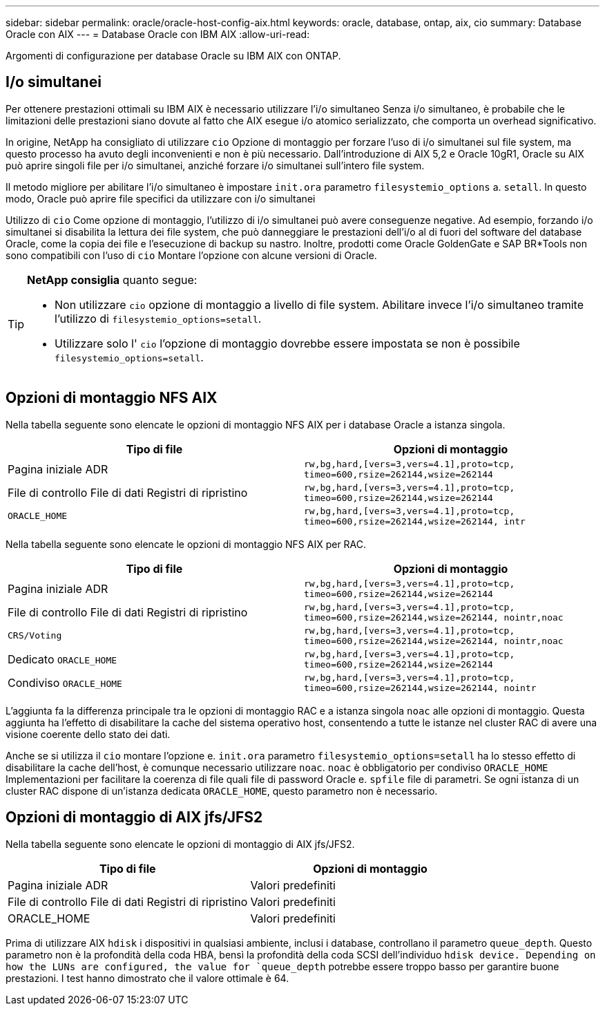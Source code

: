 ---
sidebar: sidebar 
permalink: oracle/oracle-host-config-aix.html 
keywords: oracle, database, ontap, aix, cio 
summary: Database Oracle con AIX 
---
= Database Oracle con IBM AIX
:allow-uri-read: 


[role="lead"]
Argomenti di configurazione per database Oracle su IBM AIX con ONTAP.



== I/o simultanei

Per ottenere prestazioni ottimali su IBM AIX è necessario utilizzare l'i/o simultaneo Senza i/o simultaneo, è probabile che le limitazioni delle prestazioni siano dovute al fatto che AIX esegue i/o atomico serializzato, che comporta un overhead significativo.

In origine, NetApp ha consigliato di utilizzare `cio` Opzione di montaggio per forzare l'uso di i/o simultanei sul file system, ma questo processo ha avuto degli inconvenienti e non è più necessario. Dall'introduzione di AIX 5,2 e Oracle 10gR1, Oracle su AIX può aprire singoli file per i/o simultanei, anziché forzare i/o simultanei sull'intero file system.

Il metodo migliore per abilitare l'i/o simultaneo è impostare `init.ora` parametro `filesystemio_options` a. `setall`. In questo modo, Oracle può aprire file specifici da utilizzare con i/o simultanei

Utilizzo di `cio` Come opzione di montaggio, l'utilizzo di i/o simultanei può avere conseguenze negative. Ad esempio, forzando i/o simultanei si disabilita la lettura dei file system, che può danneggiare le prestazioni dell'i/o al di fuori del software del database Oracle, come la copia dei file e l'esecuzione di backup su nastro. Inoltre, prodotti come Oracle GoldenGate e SAP BR*Tools non sono compatibili con l'uso di `cio` Montare l'opzione con alcune versioni di Oracle.

[TIP]
====
*NetApp consiglia* quanto segue:

* Non utilizzare `cio` opzione di montaggio a livello di file system. Abilitare invece l'i/o simultaneo tramite l'utilizzo di `filesystemio_options=setall`.
* Utilizzare solo l' `cio` l'opzione di montaggio dovrebbe essere impostata se non è possibile `filesystemio_options=setall`.


====


== Opzioni di montaggio NFS AIX

Nella tabella seguente sono elencate le opzioni di montaggio NFS AIX per i database Oracle a istanza singola.

|===
| Tipo di file | Opzioni di montaggio 


| Pagina iniziale ADR | `rw,bg,hard,[vers=3,vers=4.1],proto=tcp,
timeo=600,rsize=262144,wsize=262144` 


| File di controllo
File di dati
Registri di ripristino | `rw,bg,hard,[vers=3,vers=4.1],proto=tcp,
timeo=600,rsize=262144,wsize=262144` 


| `ORACLE_HOME` | `rw,bg,hard,[vers=3,vers=4.1],proto=tcp,
timeo=600,rsize=262144,wsize=262144,
intr` 
|===
Nella tabella seguente sono elencate le opzioni di montaggio NFS AIX per RAC.

|===
| Tipo di file | Opzioni di montaggio 


| Pagina iniziale ADR | `rw,bg,hard,[vers=3,vers=4.1],proto=tcp,
timeo=600,rsize=262144,wsize=262144` 


| File di controllo
File di dati
Registri di ripristino | `rw,bg,hard,[vers=3,vers=4.1],proto=tcp,
timeo=600,rsize=262144,wsize=262144,
nointr,noac` 


| `CRS/Voting` | `rw,bg,hard,[vers=3,vers=4.1],proto=tcp,
timeo=600,rsize=262144,wsize=262144,
nointr,noac` 


| Dedicato `ORACLE_HOME` | `rw,bg,hard,[vers=3,vers=4.1],proto=tcp,
timeo=600,rsize=262144,wsize=262144` 


| Condiviso `ORACLE_HOME` | `rw,bg,hard,[vers=3,vers=4.1],proto=tcp,
timeo=600,rsize=262144,wsize=262144,
nointr` 
|===
L'aggiunta fa la differenza principale tra le opzioni di montaggio RAC e a istanza singola `noac` alle opzioni di montaggio. Questa aggiunta ha l'effetto di disabilitare la cache del sistema operativo host, consentendo a tutte le istanze nel cluster RAC di avere una visione coerente dello stato dei dati.

Anche se si utilizza il `cio` montare l'opzione e. `init.ora` parametro `filesystemio_options=setall` ha lo stesso effetto di disabilitare la cache dell'host, è comunque necessario utilizzare `noac`. `noac` è obbligatorio per condiviso `ORACLE_HOME` Implementazioni per facilitare la coerenza di file quali file di password Oracle e. `spfile` file di parametri. Se ogni istanza di un cluster RAC dispone di un'istanza dedicata `ORACLE_HOME`, questo parametro non è necessario.



== Opzioni di montaggio di AIX jfs/JFS2

Nella tabella seguente sono elencate le opzioni di montaggio di AIX jfs/JFS2.

|===
| Tipo di file | Opzioni di montaggio 


| Pagina iniziale ADR | Valori predefiniti 


| File di controllo
File di dati
Registri di ripristino | Valori predefiniti 


| ORACLE_HOME | Valori predefiniti 
|===
Prima di utilizzare AIX `hdisk` i dispositivi in qualsiasi ambiente, inclusi i database, controllano il parametro `queue_depth`. Questo parametro non è la profondità della coda HBA, bensì la profondità della coda SCSI dell'individuo `hdisk device. Depending on how the LUNs are configured, the value for `queue_depth` potrebbe essere troppo basso per garantire buone prestazioni. I test hanno dimostrato che il valore ottimale è 64.
